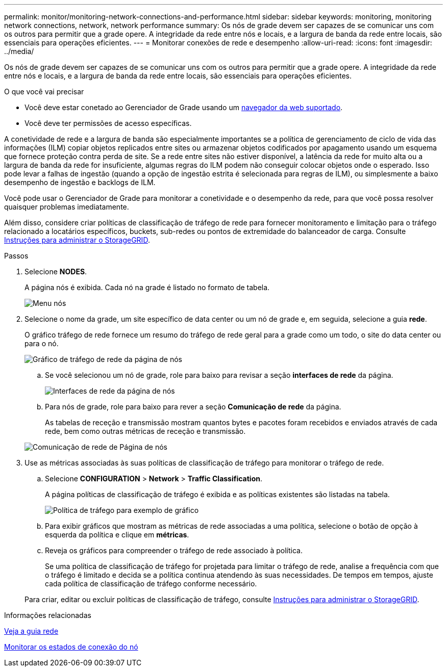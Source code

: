 ---
permalink: monitor/monitoring-network-connections-and-performance.html 
sidebar: sidebar 
keywords: monitoring, monitoring network connections, network, network performance 
summary: Os nós de grade devem ser capazes de se comunicar uns com os outros para permitir que a grade opere. A integridade da rede entre nós e locais, e a largura de banda da rede entre locais, são essenciais para operações eficientes. 
---
= Monitorar conexões de rede e desempenho
:allow-uri-read: 
:icons: font
:imagesdir: ../media/


[role="lead"]
Os nós de grade devem ser capazes de se comunicar uns com os outros para permitir que a grade opere. A integridade da rede entre nós e locais, e a largura de banda da rede entre locais, são essenciais para operações eficientes.

.O que você vai precisar
* Você deve estar conetado ao Gerenciador de Grade usando um xref:../admin/web-browser-requirements.adoc[navegador da web suportado].
* Você deve ter permissões de acesso específicas.


A conetividade de rede e a largura de banda são especialmente importantes se a política de gerenciamento de ciclo de vida das informações (ILM) copiar objetos replicados entre sites ou armazenar objetos codificados por apagamento usando um esquema que fornece proteção contra perda de site. Se a rede entre sites não estiver disponível, a latência da rede for muito alta ou a largura de banda da rede for insuficiente, algumas regras do ILM podem não conseguir colocar objetos onde o esperado. Isso pode levar a falhas de ingestão (quando a opção de ingestão estrita é selecionada para regras de ILM), ou simplesmente a baixo desempenho de ingestão e backlogs de ILM.

Você pode usar o Gerenciador de Grade para monitorar a conetividade e o desempenho da rede, para que você possa resolver quaisquer problemas imediatamente.

Além disso, considere criar políticas de classificação de tráfego de rede para fornecer monitoramento e limitação para o tráfego relacionado a locatários específicos, buckets, sub-redes ou pontos de extremidade do balanceador de carga. Consulte xref:../admin/index.adoc[Instruções para administrar o StorageGRID].

.Passos
. Selecione *NODES*.
+
A página nós é exibida. Cada nó na grade é listado no formato de tabela.

+
image::../media/nodes_menu.png[Menu nós]

. Selecione o nome da grade, um site específico de data center ou um nó de grade e, em seguida, selecione a guia *rede*.
+
O gráfico tráfego de rede fornece um resumo do tráfego de rede geral para a grade como um todo, o site do data center ou para o nó.

+
image::../media/nodes_page_network_traffic_graph.png[Gráfico de tráfego de rede da página de nós]

+
.. Se você selecionou um nó de grade, role para baixo para revisar a seção *interfaces de rede* da página.
+
image::../media/nodes_page_network_interfaces.png[Interfaces de rede da página de nós]

.. Para nós de grade, role para baixo para rever a seção *Comunicação de rede* da página.
+
As tabelas de receção e transmissão mostram quantos bytes e pacotes foram recebidos e enviados através de cada rede, bem como outras métricas de receção e transmissão.

+
image::../media/nodes_page_network_communication.png[Comunicação de rede de Página de nós]



. Use as métricas associadas às suas políticas de classificação de tráfego para monitorar o tráfego de rede.
+
.. Selecione *CONFIGURATION* > *Network* > *Traffic Classification*.
+
A página políticas de classificação de tráfego é exibida e as políticas existentes são listadas na tabela.

+
image::../media/traffic_classification_policies_main_screen_w_examples.png[Política de tráfego para exemplo de gráfico]

.. Para exibir gráficos que mostram as métricas de rede associadas a uma política, selecione o botão de opção à esquerda da política e clique em *métricas*.
.. Reveja os gráficos para compreender o tráfego de rede associado à política.
+
Se uma política de classificação de tráfego for projetada para limitar o tráfego de rede, analise a frequência com que o tráfego é limitado e decida se a política continua atendendo às suas necessidades. De tempos em tempos, ajuste cada política de classificação de tráfego conforme necessário.

+
Para criar, editar ou excluir políticas de classificação de tráfego, consulte xref:../admin/index.adoc[Instruções para administrar o StorageGRID].





.Informações relacionadas
xref:viewing-network-tab.adoc[Veja a guia rede]

xref:monitoring-node-connection-states.adoc[Monitorar os estados de conexão do nó]

